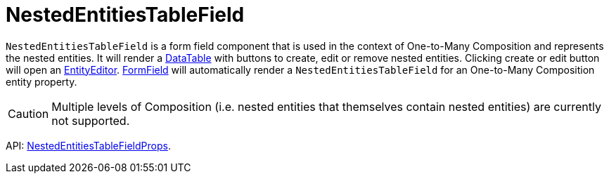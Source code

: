 = NestedEntitiesTableField
:api_ui_NestedEntitiesTableFieldProps: link:api-reference/cuba-react-ui/interfaces/_ui_form_nestedentitiestablefield_.nestedentitiestablefieldprops.html

`NestedEntitiesTableField` is a form field component that is used in the context of One-to-Many Composition and represents the nested entities. It will render a xref:data-table.adoc[DataTable] with buttons to create, edit or remove nested entities. Clicking create or edit button will open an xref:entity-editor.adoc[EntityEditor]. xref:form-field.adoc[FormField] will automatically render a `NestedEntitiesTableField` for an One-to-Many Composition entity property.

CAUTION: Multiple levels of Composition (i.e. nested entities that themselves contain nested entities) are currently not supported.

API: {api_ui_NestedEntitiesTableFieldProps}[NestedEntitiesTableFieldProps].
